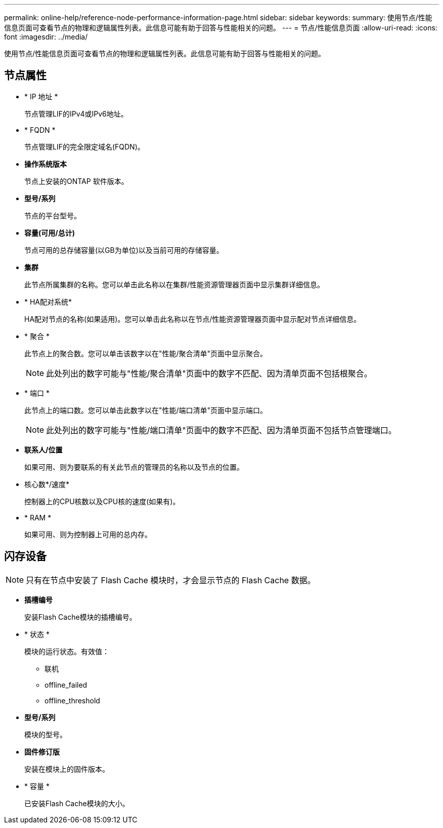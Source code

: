 ---
permalink: online-help/reference-node-performance-information-page.html 
sidebar: sidebar 
keywords:  
summary: 使用节点/性能信息页面可查看节点的物理和逻辑属性列表。此信息可能有助于回答与性能相关的问题。 
---
= 节点/性能信息页面
:allow-uri-read: 
:icons: font
:imagesdir: ../media/


[role="lead"]
使用节点/性能信息页面可查看节点的物理和逻辑属性列表。此信息可能有助于回答与性能相关的问题。



== 节点属性

* * IP 地址 *
+
节点管理LIF的IPv4或IPv6地址。

* * FQDN *
+
节点管理LIF的完全限定域名(FQDN)。

* *操作系统版本*
+
节点上安装的ONTAP 软件版本。

* *型号/系列*
+
节点的平台型号。

* *容量(可用/总计)*
+
节点可用的总存储容量(以GB为单位)以及当前可用的存储容量。

* *集群*
+
此节点所属集群的名称。您可以单击此名称以在集群/性能资源管理器页面中显示集群详细信息。

* * HA配对系统*
+
HA配对节点的名称(如果适用)。您可以单击此名称以在节点/性能资源管理器页面中显示配对节点详细信息。

* * 聚合 *
+
此节点上的聚合数。您可以单击该数字以在"性能/聚合清单"页面中显示聚合。

+
[NOTE]
====
此处列出的数字可能与"性能/聚合清单"页面中的数字不匹配、因为清单页面不包括根聚合。

====
* * 端口 *
+
此节点上的端口数。您可以单击此数字以在"性能/端口清单"页面中显示端口。

+
[NOTE]
====
此处列出的数字可能与"性能/端口清单"页面中的数字不匹配、因为清单页面不包括节点管理端口。

====
* *联系人/位置*
+
如果可用、则为要联系的有关此节点的管理员的名称以及节点的位置。

* 核心数*/速度*
+
控制器上的CPU核数以及CPU核的速度(如果有)。

* * RAM *
+
如果可用、则为控制器上可用的总内存。





== 闪存设备

[NOTE]
====
只有在节点中安装了 Flash Cache 模块时，才会显示节点的 Flash Cache 数据。

====
* *插槽编号*
+
安装Flash Cache模块的插槽编号。

* * 状态 *
+
模块的运行状态。有效值：

+
** 联机
** offline_failed
** offline_threshold


* *型号/系列*
+
模块的型号。

* *固件修订版*
+
安装在模块上的固件版本。

* * 容量 *
+
已安装Flash Cache模块的大小。


